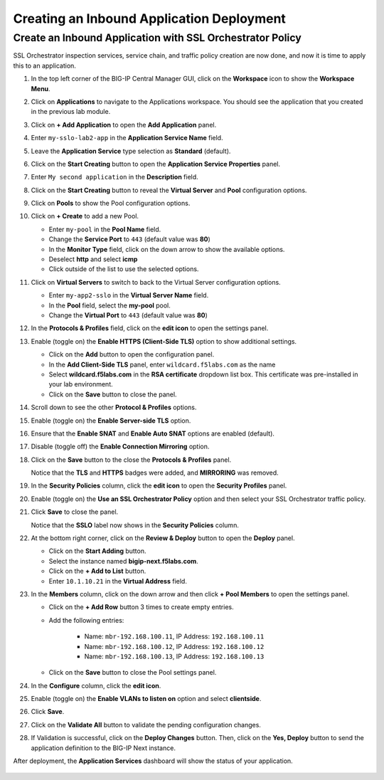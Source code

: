 Creating an Inbound Application Deployment
================================================================================


Create an Inbound Application with SSL Orchestrator Policy
--------------------------------------------------------------------------------

SSL Orchestrator inspection services, service chain, and traffic policy creation are now done, and now it is time to apply this to an application.

#. In the top left corner of the BIG-IP Central Manager GUI, click on the **Workspace** icon to show the **Workspace Menu**.

#. Click on **Applications** to navigate to the Applications workspace. You should see the application that you created in the previous lab module.

#. Click on **+ Add Application** to open the **Add Application** panel.

#. Enter ``my-sslo-lab2-app`` in the **Application Service Name** field.

#. Leave the **Application Service** type selection as **Standard** (default).

#. Click on the **Start Creating** button to open the **Application Service Properties** panel.

#. Enter ``My second application`` in the **Description** field.

#. Click on the **Start Creating** button to reveal the **Virtual Server** and **Pool** configuration options.

#. Click on **Pools** to show the Pool configuration options.

#. Click on **+ Create** to add a new Pool.

   - Enter ``my-pool`` in the **Pool Name** field.
   - Change the **Service Port** to ``443`` (default value was **80**)
   - In the **Monitor Type** field, click on the down arrow to show the available options.
   - Deselect **http** and select **icmp**
   - Click outside of the list to use the selected options.

#. Click on **Virtual Servers** to switch to back to the Virtual Server configuration options.

   - Enter ``my-app2-sslo`` in the **Virtual Server Name** field.
   - In the **Pool** field, select the **my-pool** pool.
   - Change the **Virtual Port** to ``443`` (default value was **80**)

#. In the **Protocols & Profiles** field, click on the **edit icon** to open the settings panel.

#. Enable (toggle on) the **Enable HTTPS (Client-Side TLS)** option to show additional settings.

   - Click on the **Add** button to open the configuration panel.
   - In the **Add Client-Side TLS** panel, enter ``wildcard.f5labs.com`` as the name
   - Select **wildcard.f5labs.com** in the **RSA certificate** dropdown list box. This certificate was pre-installed in your lab environment.
   - Click on the **Save** button to close the panel.

#. Scroll down to see the other **Protocol & Profiles** options.

#. Enable (toggle on) the **Enable Server-side TLS** option.

#. Ensure that the **Enable SNAT** and **Enable Auto SNAT** options are enabled (default).

#. Disable (toggle off) the **Enable Connection Mirroring** option.

#. Click on the **Save** button to the close the **Protocols & Profiles** panel. 

   Notice that the **TLS** and **HTTPS** badges were added, and **MIRRORING** was removed.


#. In the **Security Policies** column, click the **edit icon** to open the **Security Profiles** panel.

   .. image:: ./images/second-app-0.png


#. Enable (toggle on) the **Use an SSL Orchestrator Policy** option and then select your SSL Orchestrator traffic policy.

   .. image:: ./images/second-app-1.png

#. Click **Save** to close the panel.

   Notice that the **SSLO** label now shows in the **Security Policies** column.

   .. image:: ./images/second-app-2.png

#. At the bottom right corner, click on the **Review & Deploy** button to open the **Deploy** panel.

   - Click on the **Start Adding** button.
   - Select the instance named **bigip-next.f5labs.com**.
   - Click on the **+ Add to List** button.
   - Enter ``10.1.10.21`` in the **Virtual Address** field.


#. In the **Members** column, click on the down arrow and then click **+ Pool Members** to open the settings panel.

   - Click on the **+ Add Row** button 3 times to create empty entries.

   - Add the following entries:

      - Name: ``mbr-192.168.100.11``, IP Address: ``192.168.100.11``
      - Name: ``mbr-192.168.100.12``, IP Address: ``192.168.100.12``
      - Name: ``mbr-192.168.100.13``, IP Address: ``192.168.100.13``

   - Click on the **Save** button to close the Pool settings panel.


#. In the **Configure** column, click the **edit icon**. 

#. Enable (toggle on) the **Enable VLANs to listen on** option and select **clientside**.

#. Click **Save**.


#. Click on the **Validate All** button to validate the pending configuration changes.

   .. image:: ./images/second-app-3.png


#. If Validation is successful, click on the **Deploy Changes** button. Then, click on the **Yes, Deploy** button to send the application definition to the BIG-IP Next instance.


After deployment, the **Application Services** dashboard will show the status of your application.

   .. image:: ./images/second-app-4.png

